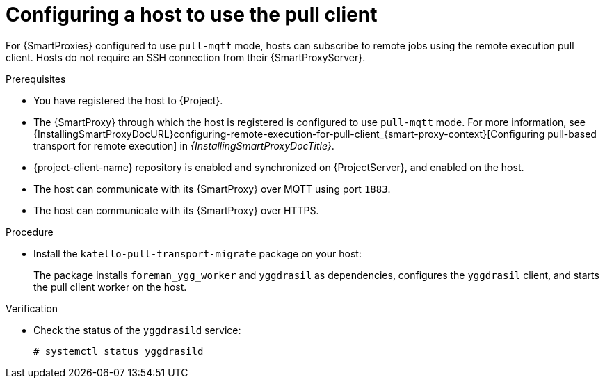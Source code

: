 [id="Configuring_a_Host_to_Use_the_Pull_Client_{context}"]
= Configuring a host to use the pull client

For {SmartProxies} configured to use `pull-mqtt` mode, hosts can subscribe to remote jobs using the remote execution pull client.
Hosts do not require an SSH connection from their {SmartProxyServer}.

.Prerequisites
* You have registered the host to {Project}.
* The {SmartProxy} through which the host is registered is configured to use `pull-mqtt` mode.
For more information, see {InstallingSmartProxyDocURL}configuring-remote-execution-for-pull-client_{smart-proxy-context}[Configuring pull-based transport for remote execution] in _{InstallingSmartProxyDocTitle}_.
* {project-client-name} repository is enabled and synchronized on {ProjectServer}, and enabled on the host.
* The host can communicate with its {SmartProxy} over MQTT using port `1883`.
* The host can communicate with its {SmartProxy} over HTTPS.

.Procedure
* Install the `katello-pull-transport-migrate` package on your host:
ifdef::client-content-dnf[]
** On {EL} 9 and {EL} 8 hosts:
+
[options="nowrap", subs="+quotes,verbatim,attributes"]
----
# {client-package-install-el8} katello-pull-transport-migrate
----
ifdef::orcharhino,satellite[]
** On {EL} 7 hosts:
+
[options="nowrap", subs="+quotes,verbatim,attributes"]
----
# {client-package-install-el7} katello-pull-transport-migrate
----
endif::[]
endif::[]
ifdef::client-content-apt[]
** On {DL} hosts:
+
[options="nowrap", subs="+quotes,verbatim,attributes"]
----
# {client-package-install-deb} katello-pull-transport-migrate
----
endif::[]
ifdef::client-content-zypper[]
** On {SLES} hosts:
+
[options="nowrap", subs="+quotes,verbatim,attributes"]
----
# {client-package-install-sles} katello-pull-transport-migrate
----
endif::[]

+
The package installs `foreman_ygg_worker` and `yggdrasil` as dependencies, configures the `yggdrasil` client, and starts the pull client worker on the host.

.Verification
* Check the status of the `yggdrasild` service:
+
[options="nowrap", subs="+quotes,verbatim,attributes"]
----
# systemctl status yggdrasild
----

